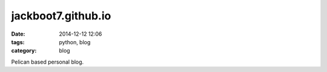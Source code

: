 jackboot7.github.io
===================

:date: 2014-12-12 12:06
:tags: python, blog
:category: blog

Pelican based personal blog.


